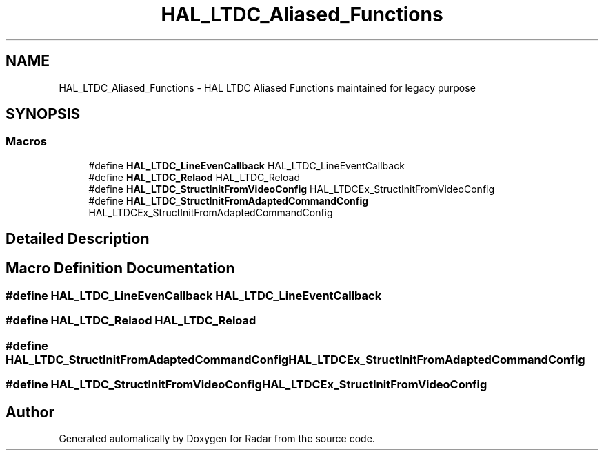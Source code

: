 .TH "HAL_LTDC_Aliased_Functions" 3 "Version 1.0.0" "Radar" \" -*- nroff -*-
.ad l
.nh
.SH NAME
HAL_LTDC_Aliased_Functions \- HAL LTDC Aliased Functions maintained for legacy purpose
.SH SYNOPSIS
.br
.PP
.SS "Macros"

.in +1c
.ti -1c
.RI "#define \fBHAL_LTDC_LineEvenCallback\fP   HAL_LTDC_LineEventCallback"
.br
.ti -1c
.RI "#define \fBHAL_LTDC_Relaod\fP   HAL_LTDC_Reload"
.br
.ti -1c
.RI "#define \fBHAL_LTDC_StructInitFromVideoConfig\fP   HAL_LTDCEx_StructInitFromVideoConfig"
.br
.ti -1c
.RI "#define \fBHAL_LTDC_StructInitFromAdaptedCommandConfig\fP   HAL_LTDCEx_StructInitFromAdaptedCommandConfig"
.br
.in -1c
.SH "Detailed Description"
.PP 

.SH "Macro Definition Documentation"
.PP 
.SS "#define HAL_LTDC_LineEvenCallback   HAL_LTDC_LineEventCallback"

.SS "#define HAL_LTDC_Relaod   HAL_LTDC_Reload"

.SS "#define HAL_LTDC_StructInitFromAdaptedCommandConfig   HAL_LTDCEx_StructInitFromAdaptedCommandConfig"

.SS "#define HAL_LTDC_StructInitFromVideoConfig   HAL_LTDCEx_StructInitFromVideoConfig"

.SH "Author"
.PP 
Generated automatically by Doxygen for Radar from the source code\&.
